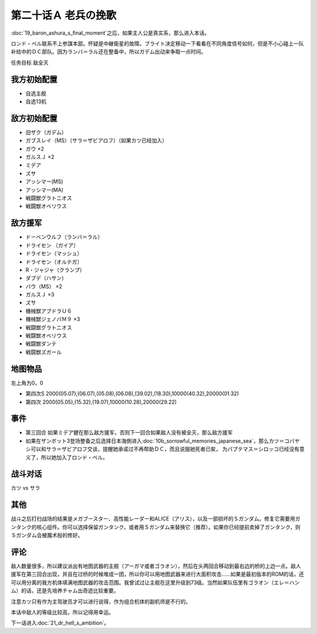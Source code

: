 .. meta::
   :description: 第十九话 あしゅら男爵の最期之后，如果主人公是真实系，那么进入本话。 ロンド・ベル联系不上参謀本部。怀疑是中継衛星的故障。ブライト决定移动一下看看在不同角度信号如何，但是不小心碰上一队补给中的ＤＣ部队。因为ランバ＝ラル还在整备中，所以ガデム出动来争取一点时间。 任务目标 敌全灭 自选主舰 自选13机 旧ザク（ガデム）

第二十话Ａ 老兵の挽歌 
======================
　

:doc:`19_baron_ashura_s_final_moment`\ 之后，如果主人公是真实系，那么进入本话。

ロンド・ベル联系不上参謀本部。怀疑是中継衛星的故障。ブライト决定移动一下看看在不同角度信号如何，但是不小心碰上一队补给中的ＤＣ部队。因为ランバ＝ラル还在整备中，所以ガデム出动来争取一点时间。

任务目标 敌全灭

--------------------
我方初始配置
--------------------

* 自选主舰
* 自选13机

--------------------
敌方初始配置
--------------------

* 旧ザク（ガデム）
* ガブスレイ（MS）（サラ＝ザビアロフ）（如果カツ已经加入）
* ガウ ×2
* ガルスＪ ×2
* ミデア
* ズサ
* アッシマー(MS)
* アッシマー(MA)
* 戦闘獣グラトニオス
* 戦闘獣オベリウス

--------------------
敌方援军
--------------------

* ドーベンウルフ（ランバ＝ラル）
* ドライセン （ガイア）
* ドライセン（マッシュ）
* ドライセン（オルテガ）
* R・ジャジャ（クランプ）
* ダブデ（ハサン）
* バウ（MS） ×2
* ガルスＪ ×3
* ズサ
* 機械獣アブドラＵ６
* 機械獣ジェノバＭ９ ×3
* 戦闘獣グラトニオス
* 戦闘獣オベリウス
* 戦闘獣ダンテ
* 戦闘獣ズガール

-------------
地图物品
-------------

左上角为0，0

* 第四次S 2000(05.07),(06.07),(05.08),(06.08),(39.02),(18.30),10000(40.32),20000(01.32) 
* 第四次 2000(05.05),(15.32),(19.07),10000(10.28),20000(29.22) 

---------------------
事件
---------------------

* 第三回合 如果ミデア健在那么敌方援军，否则下一回合如果敌人没有被全灭，那么敌方援军
* 如果在ザンボット3登场整备之后选择日本海側进入\ :doc:`10b_sorrowful_memories_japanese_sea`\ ，那么カツ＝コバヤシ可以和サラ＝ザビアロフ交谈，提醒她承诺过不再帮助ＤＣ，而且说服她死者已矣， 为パプテマス＝シロッコ已经没有意义了，所以她加入了ロンド・ベル。

---------------------
战斗对话
---------------------

カツ vs サラ

---------------------
其他
---------------------

战斗之后打扫战场的结果是メガブースター、高性能レーダー和ALICE（アリス），以及一部损坏的Ｓガンダム。修复它需要用ガンタンク的核心组件。你可以选择保留ガンタンク，或者用Ｓガンダム来替换它（推荐）。如果你已经提前卖掉了ガンタンク，则Ｓガンダム会被魔术般的修好。

.. rst-class::center
.. flat-table::   
   :class: text-center, align-items-center

   * - :cspan:`1` \ :ref:`隐藏要素 <srw4_missable>` \：ガブスレイ（サラ）
  
   * - :cspan:`1` 
  
       .. admonition:: カツ说得サラ
          :class: attention 

          ガブスレイ（サラ）3/3
   
   * - :cspan:`1` \ :ref:`隐藏要素 <srw4_missable>` \：是否修复Ｓガンダム
   * - .. admonition:: 是
          :class: attention 

          ガンタンク废弃 1/1

          ガンタンク、ザク改或者ジェガン离队 1/4。

          Sガンダム 2/2

          Ex-Sガンダム 2/4
     - .. admonition:: 否
          :class: attention

          无变化。

---------------------
评论
---------------------

敌人数量很多，所以建议派出有地图武器的主舰（アーガマ或者ゴラオン），然后在头两回合移动到最右边的桥的上边一点。敌人援军在第三回合出现，并且在过桥的时候堆成一团，所以你可以用地图武器来进行大面积攻击……如果是最初版本的ROM的话，还可以用分离的我方机体填满地图武器的攻击范围。我曾试过让主舰在这里升级到73级。当然如果队伍里有ゴラオン（エレ＝ハンム）的话，还是先培养チャム出奇迹比较重要。

注意カツ只有作为主驾驶员才可以进行说得，作为组合机体的副机师是不行的。

本话中敌人的等级比较高，所以记得用幸运。

下一话进入\ :doc:`21_dr_hell_s_ambition`\ 。
